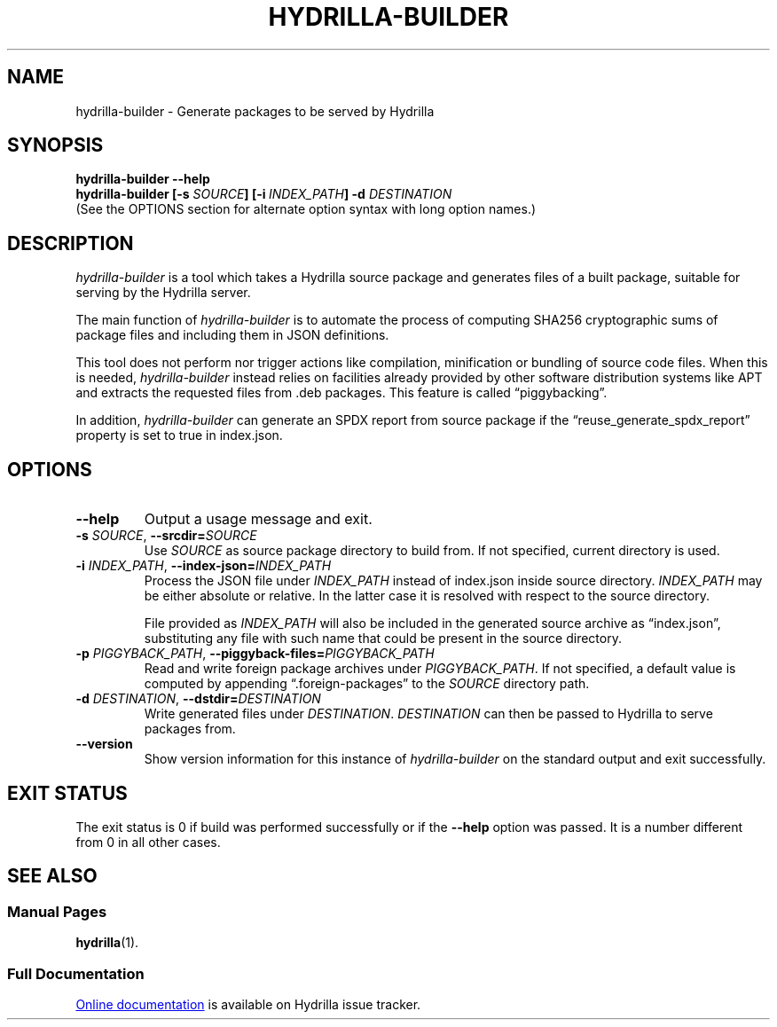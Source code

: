 .\" SPDX-License-Identifier: CC0-1.0
.\"
.\" Man page for Hydrilla builder.
.\"
.\" Copyright (C) 2022 Wojtek Kosior <koszko@koszko.org>
.\"
.\" Available under the terms of Creative Commons Zero v1.0 Universal.

.TH HYDRILLA-BUILDER 1 2022-06-14 "Hydrilla 1.1" "Hydrilla Manual"

.SH NAME
hydrilla\-builder \- Generate packages to be served by Hydrilla

.SH SYNOPSIS
.B "hydrilla\-builder \-\-help"
.br
.B "hydrilla\-builder [\-s \fISOURCE\/\fP] [\-i\ \fIINDEX_PATH\/\fP]"
.B "\-d \fIDESTINATION\/\fP"
.br
(See the OPTIONS section for alternate option syntax with long option
names.)

.SH DESCRIPTION
.I hydrilla\-builder
is a tool which takes a Hydrilla source package and generates files of a
built package, suitable for serving by the Hydrilla server.

The main function of
.I hydrilla\-builder
is to automate the process of computing SHA256 cryptographic sums of package
files and including them in JSON definitions.

This tool does not perform nor trigger actions like compilation, minification or
bundling of source code files. When this is needed,
.I hydrilla\-builder
instead relies on facilities already provided by other software distribution
systems like APT and extracts the requested files from .deb packages. This
feature is called \*(lqpiggybacking\*(rq.

In addition,
.I hydrilla\-builder
can generate an SPDX report from source package if the
\*(lqreuse_generate_spdx_report\*(rq property is set to true in index.json.

.SH OPTIONS
.TP
.B \-\^\-help
Output a usage message and exit.

.TP
.BI \-s " SOURCE" "\fR,\fP \-\^\-srcdir=" SOURCE
Use
.I SOURCE
as source package directory to build from.
If not specified, current directory is used.

.TP
.BI \-i " INDEX_PATH" "\fR,\fP \-\^\-index\-json=" INDEX_PATH
Process the JSON file under
.I INDEX_PATH
instead of index.json inside source directory.
.I INDEX_PATH
may be either absolute or relative.
In the latter case it is resolved with respect to the source directory.

File provided as
.I INDEX_PATH
will also be included in the generated source archive as
\*(lqindex.json\*(rq, substituting any file with such name that could be
present in the source directory.

.TP
.BI \-p " PIGGYBACK_PATH" "\fR,\fP \-\^\-piggyback\-files=" PIGGYBACK_PATH
Read and write foreign package archives under
.IR PIGGYBACK_PATH .
If not specified, a default value is computed by appending
\*(lq.foreign-packages\*(rq to the
.I SOURCE
directory path.

.TP
.BI \-d " DESTINATION" "\fR,\fP \-\^\-dstdir=" DESTINATION
Write generated files under
.IR DESTINATION .
.I DESTINATION
can then be passed to Hydrilla to serve packages from.

.TP
.B \-\^\-version
Show version information for this instance of
.I hydrilla\-builder
on the standard output and exit successfully.

.SH "EXIT STATUS"
The exit status is 0 if build was performed successfully or if the
.B \-\^\-help
option was passed. It is a number different from 0 in all other cases.

.SH "SEE ALSO"
.SS "Manual Pages"
.BR hydrilla (1).

.SS "Full Documentation"
.UR https://hydrillabugs.koszko.org/projects/hydrilla/wiki
Online documentation
.UE
is available on Hydrilla issue tracker.
